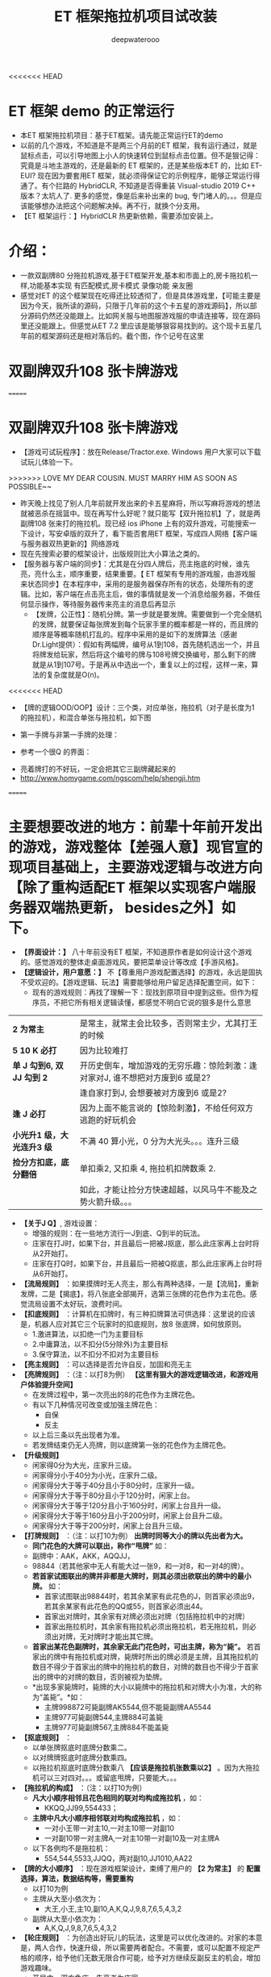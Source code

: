 #+latex_class: cn-article
#+title: ET 框架拖拉机项目试改装
#+author: deepwaterooo 

<<<<<<< HEAD
* ET 框架 demo 的正常运行
- 本ET 框架拖拉机项目：基于ET框架。请先能正常运行ET的demo
- 以前的几个游戏，不知道是不是两三个月前的ET 框架，我有运行通过，就是鼠标点击，可以引导地图上小人的快速转位到鼠标点击位置。但不是狠记得：究竟是斗地主游戏的，还是最新的 ET 框架的，还是某些版本ET 的，比如 ET-EUI? 现在因为要套用ET 框架，就必须得保证它的示例程序，能够正常运行得通了。有个拦路的 HybridCLR, 不知道是否得重装 Visual-studio 2019 C++ 版本？太坑人了. 更多的感觉，像是后来补出来的 bug, 专门堵人的。。。但是应该能够想办法把这个问题解决掉。再不行，就换个分支用。
- 【ET 框架运行：】HybridCLR 热更新依赖，需要添加安装上。 
  
[[./pic/readme_20230509_160417.png]]

* 介绍： 
- 一款双副牌80 分拖拉机游戏,基于ET框架开发,基本和市面上的,房卡拖拉机一样,功能基本实现 有匹配模式,房卡模式 录像功能 亲友圈  
- 感觉对ET 的这个框架现在吃得还比较透彻了，但是具体游戏里，【可能主要是因为今天，我所读的源码，只限于几年前的这个卡五星的游戏源码】，所以部分源码仍然还没能跟上。比如网关服与地图服游戏服的申请连接等，现在源码里还没能跟上。但感觉从ET 7.2 里应该是能够狠容易找到的。这个现卡五星几年前的框架源码还是相对落后的。截个图，作个记号在这里
  
[[./pic/readme_20230508_172732.png]]

* 双副牌双升108 张卡牌游戏 
=======
* 双副牌双升108 张卡牌游戏
- 【游戏可试玩程序】：放在Release/Tractor.exe. Windows 用户大家可以下载试玩儿体验一下。
>>>>>>> LOVE MY DEAR COUSIN. MUST MARRY HIM AS SOON AS POSSIBLE~~
- 昨天晚上找见了别人几年前就开发出来的卡五星麻将，所以写麻将游戏的想法就被恶杀在摇篮中。现在再写什么好呢？就只能写【双升拖拉机】了，就是两副牌108 张来打的拖拉机。现已经 ios iPhone 上有的双升游戏，可能搜索一下设计，写安卓版的双升了，看下能否套用ET 框架，写成四人网络【客户端与服务器双热更新的】网络游戏
- 现在先搜索必要的框架设计，出版规则比大小算法之类的。
- 【服务器与客户端的同步】：尤其是在分四人牌后，亮主拖底的时候，谁先亮，亮什么主，顺序重要，结果重要。【 ET 框架有专用的游戏服，由游戏服来状态同步】在本程序中，采用的是服务器保存所有的状态，处理所有的逻辑。比如，客户端在点击亮主后，做的事情就是发一个消息给服务器，不做任何显示操作，等待服务器传来亮主的消息后再显示
  - 【发牌，公正性】：随机分牌。第一步就是要发牌。需要做到一个完全随机的发牌，就要保证每张牌发到每个玩家手里的概率都是一样的，而且牌的顺序是等概率随机打乱的。程序中采用的是如下的发牌算法（感谢Dr.Light提供）：假如有两幅牌，编号从1到108，首先随机选出一个，并且将牌发给玩家，然后将这个编号的牌与108号牌交换编号，那么剩下的牌就是从1到107号。于是再从中选出一个，重复以上的过程，这样一来，算法的复杂度就是O(n)。
<<<<<<< HEAD
- 【牌的逻辑OOD/OOP】设计：三个类，对应单张，拖拉机（对子是长度为1 的拖拉机），和混合单张与拖拉机，如下图
  
[[./pic/plan_20230508_213616.png]]

- 第一手牌与非第一手牌的处理：
  
[[./pic/plan_20230508_223827.png]]

- 参考一个很Q 的界面：
  
[[./pic/plan_20230508_222717.png]]

[[./pic/plan_20230508_221732.png]]
- 亮着牌打的不好玩，一定会把其它三副牌藏起来的
- http://www.homygame.com/ngscom/help/shengji.htm  
=======
* 主要想要改进的地方：前辈十年前开发出的游戏，游戏整体【差强人意】现官宣的现项目基础上，主要游戏逻辑与改进方向【除了重构适配ET 框架以实现客户端服务器双端热更新， besides之外】如下。
- *【界面设计：】* 八十年前没有ET 框架，不知道原作者是如何设计这个游戏的。感觉游戏的整体走桌面游戏风，要把菜单设计等改成【手游风格】。
- *【逻辑设计，用户意愿：】* 不【尊重用户游戏配置选择】的游戏，永远是固执不受欢迎的。【游戏逻辑、玩法】需要能够给用户留足选择配置空间，如下：
  - 现有的游戏规则：再找了理解一下：现找到原项目中提到这些。但作为程序员，不把它所有相关逻辑读懂，都感觉不明白它说的狠多是什么意思
    
[[./pic/readme_20230510_160604.png]]

| *2 为常主*  | 是常主，就常主会比较多，否则常主少，尤其打王的时候|
| *5 10 K 必打*  | 因为比较难打|
| *单 J 勾到6, 双 JJ 勾到 2* | 开历史倒车，增加游戏的无穷乐趣：惊险刺激：逢对家对J, 谁不想把对方废到6 或是2? |
|                        |逢自家打到J, 会想要被对方废到6 或是2? |
| *逢 J 必打* | 因为上面不能言说的【惊险刺激】，不给任何双方逃跑的好玩机会 |
| *小光升1 级，大光连升3 级* | 不满 40 算小光，0 分为大光头。。。连升三级|
| *捡分方扣底，底分翻倍* | 单扣乘2, 又扣乘 4, 拖拉机扣牌数乘 2. |
|                   |如此，才能让捡分方快速超越，以风马牛不能及之势火箭升级。。。|
- *【关于J Q】*, 游戏设置： 
  - 增强的规则：在一些地方流行一J到底、Q到半的玩法。
  - 庄家在打J时，如果下台，并且最后一把被J抠底，那么此庄家再上台时将从2开始打。
  - 庄家在打Q时，如果下台，并且最后一把被Q抠底，那么此庄家再上台时将从6开始打。
- *【流局规则】* ：如果摸牌时无人亮主，那么有两种选择，一是【流局】，重新发牌，二是【揭底】，将八张底全部揭开，选第三张牌的花色作为主花色。感觉流局设置不太好玩，浪费时间。
- *【扣底规则】* ：计算机在扣牌时，有三种扣牌算法可供选择：这里说的应该是，机器人应对其它三个玩家时的扣底规则，放8 张底牌，如何放原则。
  - 1.激进算法，以扣绝一门为主要目标
  - 2.中庸算法，以不扣分(5分除外)为主要目标
  - 3.保守算法，以不扣分不扣对为主要目标
- *【亮主规则】* ：可以选择是否允许自反，加固和亮无主
- *【亮牌规则】* ：（注：以打8为例） *【这里有狠大的游戏逻辑改进，和游戏用户体验提升空间】*
  - 在发牌过程中，第一次亮出的8的花色作为主牌花色。
  - 有以下几种情况可改变或加强主牌花色：
    - 自保
    - 反主
  - 以上后三条以先出现者为准。
  - 若发牌结束仍无人亮牌，则以底牌第一张的花色作为主牌花色。
- *【升级规则】*
  - 闲家得0分为大光，庄家升三级。
  - 闲家得分小于40分为小光，庄家升二级。
  - 闲家得分大于等于40分且小于80分时，庄家升一级。
  - 闲家得分大于等于80分且小于120分时，闲家上台。
  - 闲家得分大于等于120分且小于160分时，闲家上台且升一级。
  - 闲家得分大于等于160分且小于200分时，闲家上台且升二级。
  - 闲家得分大于等于200分时，闲家上台且升三级。
- *【打牌规则】* ：（注：以打10为例） *出牌时同等大小的牌以先出者为大。*
  - *同门花色的大牌可以联出，称作“甩牌”* 如：
  - 副牌中：AAK，AKK，AQQJJ，
  - 98844（若其他家中无人有能大过一张9，和一对8，和一对4的牌）。
  - *若首家试图联出的牌并非都是大牌时，则其必须出欲联出的牌中的最小牌。* 如：
    - 首家试图联出98844时，若其余某家有此花色的J，则首家必须出9，若其余某家有此花色的QQ或55，则首家必须出44。
    - 首家出对牌时，其余家有对牌必须出对牌（包括拖拉机中的对牌）
    - 首家出拖拉机时，其余家有拖拉机必须出拖拉机，若无拖拉机，则必须出对牌，无对牌时才能出其它牌。
  - *首家出某花色副牌时，其余家无此门花色时，可出主牌，称为“毙”。* 若首家出的牌中有拖拉机或对牌，毙牌时所出的牌必须是主牌，且其拖拉机的数目不得少于首家出的牌中的拖拉机的数目，对牌的数目也不得少于首家出的牌中的对牌的数目，否则被视为垫牌。
  - *出现多家毙牌时，毙牌的大小以毙牌中的拖拉机和对牌大小为准，大的称为“盖毙”。*如：
    - 主牌998872可毙副牌AK5544,但不能毙副牌AA5544
    - 主牌977可毙副牌544,主牌884可盖毙
    - 主牌977可毙副牌567,主牌884不能盖毙
- *【抠底规则】* ：
  - 以单张牌抠底时底牌分数乘二。
  - 以对牌牌抠底时底牌分数乘四。
  - 以拖拉机抠底时底牌分数乘八 *【应该是拖拉机张数乘以2】* 。因为大拖拉机可以三对四对。。。或留底甩牌，只要能大。。。
- *【拖拉机的构成】* ：（注：以打10为例）
  - *凡大小顺序相邻且花色相同的联对均构成拖拉机* ，如：
    - KKQQ,JJ99,554433；
  - *主牌中凡大小顺序相邻联对均构成拖拉机* ，如：
    - 一对小王带一对主10,一对主10带一对副10
    - 一对副10带一对主牌A,一对主10带一对副10及一对主牌A
  - 以下各例均不是拖拉机：
    - 554,544,5533,JJQQ，两对副10,JJ1010,AA22
- *【牌的大小顺序】* ：现在游戏框架设计，束缚了用户的 *【2 为常主】* 的 *配置选择，算法，数据结构等，需要重构*
  - 以打10为例
  - 主牌从大至小依次为：
    - 大王,小王,主10,副10,A,K,Q,J,9,8,7,6,5,4,3,2
  - 副牌从大至小依次为：
    - A,K,Q,J,9,8,7,6,5,4,3,2
- *【轮庄规则】* ：为创造出好玩儿的玩法，这里是可以优化改进的。对家的本意是，两人合作，快速升级，所以需要两者配合。不需要，或可以配置不规定严格的顺序，给予他们无数无限合作可能，给予对方继续反副反主的机会，增加游戏趣味。
  - 开局中，双方争庄，先亮者为庄家。
  - 庄家升级时，下一副牌由其对家当庄家。
  - 闲家上台时，下一副牌由此副牌的庄家的下家当庄家。
- 其它这里没有列出来的，主要是我现在还不曾了解那些是在说什么，比如下面网络上提到过的：提供六种配置选项： *【允许自反】，允许对家保，允许反无将，A 必打* （是为什么呢，K 易跑光，不好捡分？）等
- *【点击触屏、用户交互的性能优化】* ：需要优化。玩家就算玩得不久，一直点鼠标，也是痛苦的事。需要AI 辅助，智能帮助用户出牌，让鼠标点击、选牌聪敏、反应快。
  - 原游戏应该是桌面游戏，所以会有快捷键设置。但手游，就需要自己将触屏设置优化出来
- *【逻辑设计，用户意愿：】*: 逻辑上，为能实现以上种种好玩玩法，游戏逻辑需要 *规定，约束严格的反牌规则：从高到低为【王黑红梅方】* ，就是别人叫方块的主，其它都可以反，但若是已经反到黑桃，接下来就只能反王或说是常主。允许捡分方按照以上规则反牌，这样才给给予捡分方底牌放 80 分，拖拉机扣底，火箭升级的机会。规则明确，公正。现游戏中一个【“流局”】界面，抹杀了这一切好玩儿的过程与结果，太不好玩了。。。游戏界面，也需要必要的文字提示等，帮助玩家理解游戏中的这些好玩儿规则，让玩家上瘾。。。
* 游戏整体【差强人意】现游戏试玩中抓到的【BUG：】如下
- 不考虑现代大型网络游戏的双端热更新机制。现在游戏的热更新实在是必备。游戏整体，逻辑相对完整，提供了完整的AI 辅助，主要只是提供了 *牌面的背景图、游戏桌面背景图、背景音效等配置* 。但 *游戏逻辑单一固定，不好玩。*
  - 现有的游戏中已经配置如下：只有算法，以及游戏性能需要优化  
** 游戏
- *【开始新游戏】* ：开始新的游戏，从2打起
- *【暂停游戏】* ：可以暂停游戏，再点击此菜单将继续游戏
- *【保存牌局】* ：将游戏的状态保存起来，包括各家在打几，庄家是谁，目前打几
- *【读取牌局】* ：读取保存的牌局，重新发牌 
** 设置 
  - *【游戏速度】* ：可以设置游戏的每个步骤的速度，左边为快速，右边为慢速
  - *【牌面图案】* ：有三种图案可供选择，你也可以选择自己制作的牌面
  - *【牌背图案】* ：有三种背面图可供选择
  - *【牌桌图案】* ：可以选择背景图案，图片大小为固定大小,如果不是这个尺寸，图片将进行缩放
  - *【背景音乐】* ：可以设置打牌时的背景音乐，支持wav、mp3、midi三种音乐格式，可随机、循环播放
  - *【游戏规则】* ：可以设置必打、增强（一J到底、一Q到半）、揭底、扣底、亮主等规则。 *【缺点：】* 对新玩家来说，这些概念不明确，需要游戏界面提醒
  - *【机器人罗伯特】* ：这个机器人可以代替您打牌。 *【想把这个更多的用在，手游辅助触屏点击时】*
** 工具
- *【拖拉机伴侣】* ：使用这个工具可以制作您自己的牌面，将您的数码照片嵌入到游戏中【这个可能有点儿多余】。但仍可以手游上试执行。
* 主要【BUG：】
- 对游戏整体的玩家用户体验如此，但并不是说我就真的狠懂这个游戏项目。实际上，我还没能真正学习这个项目，甚至它底层的算法动态库的连接等，都是我需要从这个十年前的项目中学习的地方。借他山之石，为自己的游戏所用。
- 现在抓到的主要 bug 如下截图：   
  
[[./pic/readme_20230509_230111.png]]

[[./pic/readme_20230509_232252.png]]

[[./pic/readme_20230510_014418.png]]

[[./pic/readme_20230510_015324.png]]

[[./pic/readme_20230510_033444.png]]

[[./pic/readme_20230510_042818.png]]

[[./pic/readme_20230510_043722.png]]

- 【牌的逻辑OOD/OOP】设计：三个类，对应单张，拖拉机（对子是长度为1 的拖拉机），和混合单张与拖拉机
>>>>>>> LOVE MY DEAR COUSIN. MUST MARRY HIM AS SOON AS POSSIBLE~~
- 简易版设计原理：模拟拖拉机（升级）玩法；
  - 1.创建两副牌的集合：HashMap
  - 2.创建纸牌：四个花色共108张♦ ♣ ♥ ♠
  - 3.创建poker的ArrayList操作集合
  - 4.创建亮主牌的操作
  - 5.将所有牌放入牌盒中
  - 6.创建四个玩家与底牌的集合：HashSet wj1,wj2,wj3,wj4,dipai
  - 7.洗牌
  - 8.发牌操作
  - 9.创建看牌方法
  - 10.调用方法看牌
- 安桌上的游戏现在是这样的：还要再写一个吗？【活宝妹就是一定要嫁给亲爱的表哥！！！】还是说更为完善或是好玩儿的游戏逻辑？或是UI 视图画面，或是性能表现？反正一定是套用ET 框架写得最容易快速方便。【感觉现在这个截图的UI 长得有点儿丑怪。。】不好看不经典，看了就不想玩儿了。。
<<<<<<< HEAD
* 主要参考项目：
- 【ET- 斗地主游戏】年代久远，ET 框架的版本古旧。手游风格的界面设计
- 【ET- 卡五星游戏】年代久远，ET 框架的版本古旧。主要看牌类相关的房间内的逻辑
- 分支 7.2 与主分支的区别：都有最开始必须取消主相机。区别是进入地图时，7.2 如果再激活相机，可以看见地图，小人也能跟随鼠标右键动。主分支可能还需要我再看一下，为什么主分支进入不了地图。两个分支对比一下，主要是让自己放心，现所使用的主分支应该没有 blocking 【BUG：】存在。去看下主分支，可以显示地图吗
* 项目主要进展
- 因为两个参考项目的版本都狠古旧，现用最新版本的ET 【我觉得这里，最好我还是先去试ET7.2 官方版本可能更好】就以自己能有的相对快速，按照现有的理解，把能重组的重组出来。不理解的，再去看下两个项目分别的实现逻辑。
=======
- 因为各处的游戏规则不一样，所以给玩家多点儿自由，自己选择玩法。提供六种配置选项：【允许自反】，允许对家保，2 为常主，允许反无将，五十K 必打，JA 必打等
* 项目理解消化
- 感觉项目本身，游戏逻辑等都狠简单，可是代码量还是比较大。现在比较烦人的问题是：源码中存在大量的中文注释乱码，不知道要如何系统性地把乱码变好。现在的笨办法是一个一个文件的从网页中替换。。。

>>>>>>> LOVE MY DEAR COUSIN. MUST MARRY HIM AS SOON AS POSSIBLE~~
